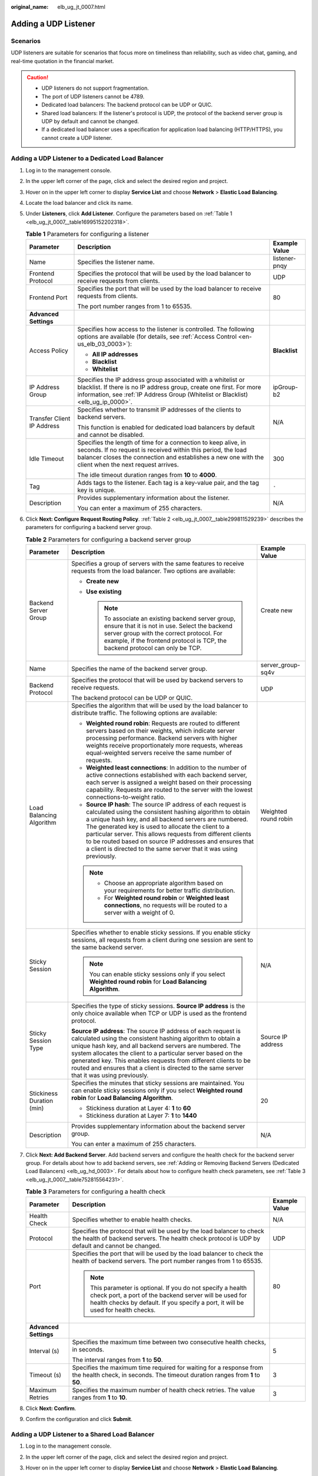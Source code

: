 :original_name: elb_ug_jt_0007.html

.. _elb_ug_jt_0007:

Adding a UDP Listener
=====================

Scenarios
---------

UDP listeners are suitable for scenarios that focus more on timeliness than reliability, such as video chat, gaming, and real-time quotation in the financial market.

.. caution::

   -  UDP listeners do not support fragmentation.
   -  The port of UDP listeners cannot be 4789.
   -  Dedicated load balancers: The backend protocol can be UDP or QUIC.
   -  Shared load balancers: If the listener's protocol is UDP, the protocol of the backend server group is UDP by default and cannot be changed.
   -  If a dedicated load balancer uses a specification for application load balancing (HTTP/HTTPS), you cannot create a UDP listener.

Adding a UDP Listener to a Dedicated Load Balancer
--------------------------------------------------

#. Log in to the management console.

#. In the upper left corner of the page, click |image1| and select the desired region and project.

#. Hover on |image2| in the upper left corner to display **Service List** and choose **Network** > **Elastic Load Balancing**.

#. Locate the load balancer and click its name.

#. Under **Listeners**, click **Add Listener**. Configure the parameters based on :ref:`Table 1 <elb_ug_jt_0007__table16995152202318>`.

   .. _elb_ug_jt_0007__table16995152202318:

   .. table:: **Table 1** Parameters for configuring a listener

      +----------------------------+-----------------------------------------------------------------------------------------------------------------------------------------------------------------------------------------------------------------------------------------+-----------------------+
      | Parameter                  | Description                                                                                                                                                                                                                             | Example Value         |
      +============================+=========================================================================================================================================================================================================================================+=======================+
      | Name                       | Specifies the listener name.                                                                                                                                                                                                            | listener-pnqy         |
      +----------------------------+-----------------------------------------------------------------------------------------------------------------------------------------------------------------------------------------------------------------------------------------+-----------------------+
      | Frontend Protocol          | Specifies the protocol that will be used by the load balancer to receive requests from clients.                                                                                                                                         | UDP                   |
      +----------------------------+-----------------------------------------------------------------------------------------------------------------------------------------------------------------------------------------------------------------------------------------+-----------------------+
      | Frontend Port              | Specifies the port that will be used by the load balancer to receive requests from clients.                                                                                                                                             | 80                    |
      |                            |                                                                                                                                                                                                                                         |                       |
      |                            | The port number ranges from 1 to 65535.                                                                                                                                                                                                 |                       |
      +----------------------------+-----------------------------------------------------------------------------------------------------------------------------------------------------------------------------------------------------------------------------------------+-----------------------+
      | **Advanced Settings**      |                                                                                                                                                                                                                                         |                       |
      +----------------------------+-----------------------------------------------------------------------------------------------------------------------------------------------------------------------------------------------------------------------------------------+-----------------------+
      | Access Policy              | Specifies how access to the listener is controlled. The following options are available (for details, see :ref:`Access Control <en-us_elb_03_0003>`):                                                                                   | **Blacklist**         |
      |                            |                                                                                                                                                                                                                                         |                       |
      |                            | -  **All IP addresses**                                                                                                                                                                                                                 |                       |
      |                            | -  **Blacklist**                                                                                                                                                                                                                        |                       |
      |                            | -  **Whitelist**                                                                                                                                                                                                                        |                       |
      +----------------------------+-----------------------------------------------------------------------------------------------------------------------------------------------------------------------------------------------------------------------------------------+-----------------------+
      | IP Address Group           | Specifies the IP address group associated with a whitelist or blacklist. If there is no IP address group, create one first. For more information, see :ref:`IP Address Group (Whitelist or Blacklist) <elb_ug_ip_0000>`.                | ipGroup-b2            |
      +----------------------------+-----------------------------------------------------------------------------------------------------------------------------------------------------------------------------------------------------------------------------------------+-----------------------+
      | Transfer Client IP Address | Specifies whether to transmit IP addresses of the clients to backend servers.                                                                                                                                                           | N/A                   |
      |                            |                                                                                                                                                                                                                                         |                       |
      |                            | This function is enabled for dedicated load balancers by default and cannot be disabled.                                                                                                                                                |                       |
      +----------------------------+-----------------------------------------------------------------------------------------------------------------------------------------------------------------------------------------------------------------------------------------+-----------------------+
      | Idle Timeout               | Specifies the length of time for a connection to keep alive, in seconds. If no request is received within this period, the load balancer closes the connection and establishes a new one with the client when the next request arrives. | 300                   |
      |                            |                                                                                                                                                                                                                                         |                       |
      |                            | The idle timeout duration ranges from **10** to **4000**.                                                                                                                                                                               |                       |
      +----------------------------+-----------------------------------------------------------------------------------------------------------------------------------------------------------------------------------------------------------------------------------------+-----------------------+
      | Tag                        | Adds tags to the listener. Each tag is a key-value pair, and the tag key is unique.                                                                                                                                                     | ``-``                 |
      +----------------------------+-----------------------------------------------------------------------------------------------------------------------------------------------------------------------------------------------------------------------------------------+-----------------------+
      | Description                | Provides supplementary information about the listener.                                                                                                                                                                                  | N/A                   |
      |                            |                                                                                                                                                                                                                                         |                       |
      |                            | You can enter a maximum of 255 characters.                                                                                                                                                                                              |                       |
      +----------------------------+-----------------------------------------------------------------------------------------------------------------------------------------------------------------------------------------------------------------------------------------+-----------------------+

#. Click **Next: Configure Request Routing Policy**. :ref:`Table 2 <elb_ug_jt_0007__table299811529239>` describes the parameters for configuring a backend server group.

   .. _elb_ug_jt_0007__table299811529239:

   .. table:: **Table 2** Parameters for configuring a backend server group

      +---------------------------+--------------------------------------------------------------------------------------------------------------------------------------------------------------------------------------------------------------------------------------------------------------------------------------------------------------------------------------------------------------------------------------------------------------------------------------------+-----------------------+
      | Parameter                 | Description                                                                                                                                                                                                                                                                                                                                                                                                                                | Example Value         |
      +===========================+============================================================================================================================================================================================================================================================================================================================================================================================================================================+=======================+
      | Backend Server Group      | Specifies a group of servers with the same features to receive requests from the load balancer. Two options are available:                                                                                                                                                                                                                                                                                                                 | Create new            |
      |                           |                                                                                                                                                                                                                                                                                                                                                                                                                                            |                       |
      |                           | -  **Create new**                                                                                                                                                                                                                                                                                                                                                                                                                          |                       |
      |                           | -  **Use existing**                                                                                                                                                                                                                                                                                                                                                                                                                        |                       |
      |                           |                                                                                                                                                                                                                                                                                                                                                                                                                                            |                       |
      |                           |    .. note::                                                                                                                                                                                                                                                                                                                                                                                                                               |                       |
      |                           |                                                                                                                                                                                                                                                                                                                                                                                                                                            |                       |
      |                           |       To associate an existing backend server group, ensure that it is not in use. Select the backend server group with the correct protocol. For example, if the frontend protocol is TCP, the backend protocol can only be TCP.                                                                                                                                                                                                          |                       |
      +---------------------------+--------------------------------------------------------------------------------------------------------------------------------------------------------------------------------------------------------------------------------------------------------------------------------------------------------------------------------------------------------------------------------------------------------------------------------------------+-----------------------+
      | Name                      | Specifies the name of the backend server group.                                                                                                                                                                                                                                                                                                                                                                                            | server_group-sq4v     |
      +---------------------------+--------------------------------------------------------------------------------------------------------------------------------------------------------------------------------------------------------------------------------------------------------------------------------------------------------------------------------------------------------------------------------------------------------------------------------------------+-----------------------+
      | Backend Protocol          | Specifies the protocol that will be used by backend servers to receive requests.                                                                                                                                                                                                                                                                                                                                                           | UDP                   |
      |                           |                                                                                                                                                                                                                                                                                                                                                                                                                                            |                       |
      |                           | The backend protocol can be UDP or QUIC.                                                                                                                                                                                                                                                                                                                                                                                                   |                       |
      +---------------------------+--------------------------------------------------------------------------------------------------------------------------------------------------------------------------------------------------------------------------------------------------------------------------------------------------------------------------------------------------------------------------------------------------------------------------------------------+-----------------------+
      | Load Balancing Algorithm  | Specifies the algorithm that will be used by the load balancer to distribute traffic. The following options are available:                                                                                                                                                                                                                                                                                                                 | Weighted round robin  |
      |                           |                                                                                                                                                                                                                                                                                                                                                                                                                                            |                       |
      |                           | -  **Weighted round robin**: Requests are routed to different servers based on their weights, which indicate server processing performance. Backend servers with higher weights receive proportionately more requests, whereas equal-weighted servers receive the same number of requests.                                                                                                                                                 |                       |
      |                           | -  **Weighted least connections**: In addition to the number of active connections established with each backend server, each server is assigned a weight based on their processing capability. Requests are routed to the server with the lowest connections-to-weight ratio.                                                                                                                                                             |                       |
      |                           | -  **Source IP hash**: The source IP address of each request is calculated using the consistent hashing algorithm to obtain a unique hash key, and all backend servers are numbered. The generated key is used to allocate the client to a particular server. This allows requests from different clients to be routed based on source IP addresses and ensures that a client is directed to the same server that it was using previously. |                       |
      |                           |                                                                                                                                                                                                                                                                                                                                                                                                                                            |                       |
      |                           | .. note::                                                                                                                                                                                                                                                                                                                                                                                                                                  |                       |
      |                           |                                                                                                                                                                                                                                                                                                                                                                                                                                            |                       |
      |                           |    -  Choose an appropriate algorithm based on your requirements for better traffic distribution.                                                                                                                                                                                                                                                                                                                                          |                       |
      |                           |    -  For **Weighted round robin** or **Weighted least connections**, no requests will be routed to a server with a weight of 0.                                                                                                                                                                                                                                                                                                           |                       |
      +---------------------------+--------------------------------------------------------------------------------------------------------------------------------------------------------------------------------------------------------------------------------------------------------------------------------------------------------------------------------------------------------------------------------------------------------------------------------------------+-----------------------+
      | Sticky Session            | Specifies whether to enable sticky sessions. If you enable sticky sessions, all requests from a client during one session are sent to the same backend server.                                                                                                                                                                                                                                                                             | N/A                   |
      |                           |                                                                                                                                                                                                                                                                                                                                                                                                                                            |                       |
      |                           | .. note::                                                                                                                                                                                                                                                                                                                                                                                                                                  |                       |
      |                           |                                                                                                                                                                                                                                                                                                                                                                                                                                            |                       |
      |                           |    You can enable sticky sessions only if you select **Weighted round robin** for **Load Balancing Algorithm**.                                                                                                                                                                                                                                                                                                                            |                       |
      +---------------------------+--------------------------------------------------------------------------------------------------------------------------------------------------------------------------------------------------------------------------------------------------------------------------------------------------------------------------------------------------------------------------------------------------------------------------------------------+-----------------------+
      | Sticky Session Type       | Specifies the type of sticky sessions. **Source IP address** is the only choice available when TCP or UDP is used as the frontend protocol.                                                                                                                                                                                                                                                                                                | Source IP address     |
      |                           |                                                                                                                                                                                                                                                                                                                                                                                                                                            |                       |
      |                           | **Source IP address**: The source IP address of each request is calculated using the consistent hashing algorithm to obtain a unique hash key, and all backend servers are numbered. The system allocates the client to a particular server based on the generated key. This enables requests from different clients to be routed and ensures that a client is directed to the same server that it was using previously.                   |                       |
      +---------------------------+--------------------------------------------------------------------------------------------------------------------------------------------------------------------------------------------------------------------------------------------------------------------------------------------------------------------------------------------------------------------------------------------------------------------------------------------+-----------------------+
      | Stickiness Duration (min) | Specifies the minutes that sticky sessions are maintained. You can enable sticky sessions only if you select **Weighted round robin** for **Load Balancing Algorithm**.                                                                                                                                                                                                                                                                    | 20                    |
      |                           |                                                                                                                                                                                                                                                                                                                                                                                                                                            |                       |
      |                           | -  Stickiness duration at Layer 4: **1** to **60**                                                                                                                                                                                                                                                                                                                                                                                         |                       |
      |                           | -  Stickiness duration at Layer 7: **1** to **1440**                                                                                                                                                                                                                                                                                                                                                                                       |                       |
      +---------------------------+--------------------------------------------------------------------------------------------------------------------------------------------------------------------------------------------------------------------------------------------------------------------------------------------------------------------------------------------------------------------------------------------------------------------------------------------+-----------------------+
      | Description               | Provides supplementary information about the backend server group.                                                                                                                                                                                                                                                                                                                                                                         | N/A                   |
      |                           |                                                                                                                                                                                                                                                                                                                                                                                                                                            |                       |
      |                           | You can enter a maximum of 255 characters.                                                                                                                                                                                                                                                                                                                                                                                                 |                       |
      +---------------------------+--------------------------------------------------------------------------------------------------------------------------------------------------------------------------------------------------------------------------------------------------------------------------------------------------------------------------------------------------------------------------------------------------------------------------------------------+-----------------------+

#. Click **Next: Add Backend Server**. Add backend servers and configure the health check for the backend server group. For details about how to add backend servers, see :ref:`Adding or Removing Backend Servers (Dedicated Load Balancers) <elb_ug_hd_0003>`. For details about how to configure health check parameters, see :ref:`Table 3 <elb_ug_jt_0007__table752815564231>`.

   .. _elb_ug_jt_0007__table752815564231:

   .. table:: **Table 3** Parameters for configuring a health check

      +-----------------------+-------------------------------------------------------------------------------------------------------------------------------------------------------------------------------------------------------------+-----------------------+
      | Parameter             | Description                                                                                                                                                                                                 | Example Value         |
      +=======================+=============================================================================================================================================================================================================+=======================+
      | Health Check          | Specifies whether to enable health checks.                                                                                                                                                                  | N/A                   |
      +-----------------------+-------------------------------------------------------------------------------------------------------------------------------------------------------------------------------------------------------------+-----------------------+
      | Protocol              | Specifies the protocol that will be used by the load balancer to check the health of backend servers. The health check protocol is UDP by default and cannot be changed.                                    | UDP                   |
      +-----------------------+-------------------------------------------------------------------------------------------------------------------------------------------------------------------------------------------------------------+-----------------------+
      | Port                  | Specifies the port that will be used by the load balancer to check the health of backend servers. The port number ranges from 1 to 65535.                                                                   | 80                    |
      |                       |                                                                                                                                                                                                             |                       |
      |                       | .. note::                                                                                                                                                                                                   |                       |
      |                       |                                                                                                                                                                                                             |                       |
      |                       |    This parameter is optional. If you do not specify a health check port, a port of the backend server will be used for health checks by default. If you specify a port, it will be used for health checks. |                       |
      +-----------------------+-------------------------------------------------------------------------------------------------------------------------------------------------------------------------------------------------------------+-----------------------+
      | **Advanced Settings** |                                                                                                                                                                                                             |                       |
      +-----------------------+-------------------------------------------------------------------------------------------------------------------------------------------------------------------------------------------------------------+-----------------------+
      | Interval (s)          | Specifies the maximum time between two consecutive health checks, in seconds.                                                                                                                               | 5                     |
      |                       |                                                                                                                                                                                                             |                       |
      |                       | The interval ranges from **1** to **50**.                                                                                                                                                                   |                       |
      +-----------------------+-------------------------------------------------------------------------------------------------------------------------------------------------------------------------------------------------------------+-----------------------+
      | Timeout (s)           | Specifies the maximum time required for waiting for a response from the health check, in seconds. The timeout duration ranges from **1** to **50**.                                                         | 3                     |
      +-----------------------+-------------------------------------------------------------------------------------------------------------------------------------------------------------------------------------------------------------+-----------------------+
      | Maximum Retries       | Specifies the maximum number of health check retries. The value ranges from **1** to **10**.                                                                                                                | 3                     |
      +-----------------------+-------------------------------------------------------------------------------------------------------------------------------------------------------------------------------------------------------------+-----------------------+

#. Click **Next: Confirm**.

#. Confirm the configuration and click **Submit**.

Adding a UDP Listener to a Shared Load Balancer
-----------------------------------------------

#. Log in to the management console.

#. In the upper left corner of the page, click |image3| and select the desired region and project.

#. Hover on |image4| in the upper left corner to display **Service List** and choose **Network** > **Elastic Load Balancing**.

#. Locate the load balancer and click its name.

#. Under **Listeners**, click **Add Listener**. Configure the parameters based on :ref:`Table 4 <elb_ug_jt_0007__table20377204713512>`.

   .. _elb_ug_jt_0007__table20377204713512:

   .. table:: **Table 4** Parameters for configuring a listener

      +----------------------------+--------------------------------------------------------------------------------------------------------------------------------------------------------------------------------------------------------------------------+-----------------------+
      | Parameter                  | Description                                                                                                                                                                                                              | Example Value         |
      +============================+==========================================================================================================================================================================================================================+=======================+
      | Name                       | Specifies the listener name.                                                                                                                                                                                             | listener-pnqy         |
      +----------------------------+--------------------------------------------------------------------------------------------------------------------------------------------------------------------------------------------------------------------------+-----------------------+
      | Frontend Protocol          | Specifies the protocol that will be used by the load balancer to receive requests from clients.                                                                                                                          | UDP                   |
      +----------------------------+--------------------------------------------------------------------------------------------------------------------------------------------------------------------------------------------------------------------------+-----------------------+
      | Frontend Port              | Specifies the port that will be used by the load balancer to receive requests from clients.                                                                                                                              | 80                    |
      |                            |                                                                                                                                                                                                                          |                       |
      |                            | The port number ranges from 1 to 65535.                                                                                                                                                                                  |                       |
      +----------------------------+--------------------------------------------------------------------------------------------------------------------------------------------------------------------------------------------------------------------------+-----------------------+
      | **Advanced Settings**      |                                                                                                                                                                                                                          |                       |
      +----------------------------+--------------------------------------------------------------------------------------------------------------------------------------------------------------------------------------------------------------------------+-----------------------+
      | Access Control             | Specifies how access to the listener is controlled. The following options are available (for details, see :ref:`Access Control <en-us_elb_03_0003>`):                                                                    | Whitelist             |
      |                            |                                                                                                                                                                                                                          |                       |
      |                            | -  **All IP addresses**                                                                                                                                                                                                  |                       |
      |                            | -  **Blacklist**                                                                                                                                                                                                         |                       |
      |                            | -  **Whitelist**                                                                                                                                                                                                         |                       |
      +----------------------------+--------------------------------------------------------------------------------------------------------------------------------------------------------------------------------------------------------------------------+-----------------------+
      | IP Address Group           | Specifies the IP address group associated with a whitelist or blacklist. If there is no IP address group, create one first. For more information, see :ref:`IP Address Group (Whitelist or Blacklist) <elb_ug_ip_0000>`. | ipGroup-b2            |
      +----------------------------+--------------------------------------------------------------------------------------------------------------------------------------------------------------------------------------------------------------------------+-----------------------+
      | Transfer Client IP Address | Specifies whether to transmit IP addresses of the clients to backend servers.                                                                                                                                            | N/A                   |
      +----------------------------+--------------------------------------------------------------------------------------------------------------------------------------------------------------------------------------------------------------------------+-----------------------+
      | Tag                        | Adds tags to the listener. Each tag is a key-value pair, and the tag key is unique.                                                                                                                                      | ``-``                 |
      +----------------------------+--------------------------------------------------------------------------------------------------------------------------------------------------------------------------------------------------------------------------+-----------------------+
      | Description                | Provides supplementary information about the listener.                                                                                                                                                                   | N/A                   |
      |                            |                                                                                                                                                                                                                          |                       |
      |                            | You can enter a maximum of 255 characters.                                                                                                                                                                               |                       |
      +----------------------------+--------------------------------------------------------------------------------------------------------------------------------------------------------------------------------------------------------------------------+-----------------------+

#. Click **Next: Configure Request Routing Policy**. :ref:`Table 5 <elb_ug_jt_0007__table3561446373>` describes the parameters for configuring a backend server group.

   .. _elb_ug_jt_0007__table3561446373:

   .. table:: **Table 5** Parameters for configuring a backend server group

      +---------------------------+--------------------------------------------------------------------------------------------------------------------------------------------------------------------------------------------------------------------------------------------------------------------------------------------------------------------------------------------------------------------------------------------------------------------------------------------+-----------------------+
      | Parameter                 | Description                                                                                                                                                                                                                                                                                                                                                                                                                                | Example Value         |
      +===========================+============================================================================================================================================================================================================================================================================================================================================================================================================================================+=======================+
      | Backend Server Group      | Specifies a group of servers with the same features to receive requests from the load balancer. Two options are available:                                                                                                                                                                                                                                                                                                                 | **Create new**        |
      |                           |                                                                                                                                                                                                                                                                                                                                                                                                                                            |                       |
      |                           | -  **Create new**                                                                                                                                                                                                                                                                                                                                                                                                                          |                       |
      |                           | -  **Use existing**                                                                                                                                                                                                                                                                                                                                                                                                                        |                       |
      |                           |                                                                                                                                                                                                                                                                                                                                                                                                                                            |                       |
      |                           |    .. note::                                                                                                                                                                                                                                                                                                                                                                                                                               |                       |
      |                           |                                                                                                                                                                                                                                                                                                                                                                                                                                            |                       |
      |                           |       To associate an existing backend server group, ensure that it is not in use. Select the backend server group with the correct protocol. For example, if the frontend protocol is TCP, the backend protocol can only be TCP.                                                                                                                                                                                                          |                       |
      +---------------------------+--------------------------------------------------------------------------------------------------------------------------------------------------------------------------------------------------------------------------------------------------------------------------------------------------------------------------------------------------------------------------------------------------------------------------------------------+-----------------------+
      | Name                      | Specifies the name of the backend server group.                                                                                                                                                                                                                                                                                                                                                                                            | server_group-sq4v     |
      +---------------------------+--------------------------------------------------------------------------------------------------------------------------------------------------------------------------------------------------------------------------------------------------------------------------------------------------------------------------------------------------------------------------------------------------------------------------------------------+-----------------------+
      | Backend Protocol          | Specifies the protocol that will be used by backend servers to receive requests.                                                                                                                                                                                                                                                                                                                                                           | UDP                   |
      |                           |                                                                                                                                                                                                                                                                                                                                                                                                                                            |                       |
      |                           | The backend protocol is UDP by default and cannot be changed.                                                                                                                                                                                                                                                                                                                                                                              |                       |
      +---------------------------+--------------------------------------------------------------------------------------------------------------------------------------------------------------------------------------------------------------------------------------------------------------------------------------------------------------------------------------------------------------------------------------------------------------------------------------------+-----------------------+
      | Load Balancing Algorithm  | Specifies the algorithm used by the load balancer to distribute traffic. The following options are available:                                                                                                                                                                                                                                                                                                                              | Weighted round robin  |
      |                           |                                                                                                                                                                                                                                                                                                                                                                                                                                            |                       |
      |                           | -  **Weighted round robin**: Requests are routed to different servers based on their weights, which indicate server processing performance. Backend servers with higher weights receive proportionately more requests, whereas equal-weighted servers receive the same number of requests.                                                                                                                                                 |                       |
      |                           | -  **Weighted least connections**: In addition to the number of active connections established with each backend server, each server is assigned a weight based on their processing capability. Requests are routed to the server with the lowest connections-to-weight ratio.                                                                                                                                                             |                       |
      |                           | -  **Source IP hash**: The source IP address of each request is calculated using the consistent hashing algorithm to obtain a unique hash key, and all backend servers are numbered. The generated key is used to allocate the client to a particular server. This allows requests from different clients to be routed based on source IP addresses and ensures that a client is directed to the same server that it was using previously. |                       |
      |                           |                                                                                                                                                                                                                                                                                                                                                                                                                                            |                       |
      |                           | .. note::                                                                                                                                                                                                                                                                                                                                                                                                                                  |                       |
      |                           |                                                                                                                                                                                                                                                                                                                                                                                                                                            |                       |
      |                           |    -  Choose an appropriate algorithm based on your requirements for better traffic distribution.                                                                                                                                                                                                                                                                                                                                          |                       |
      |                           |    -  For **Weighted round robin** or **Weighted least connections**, no requests will be routed to a server with a weight of 0.                                                                                                                                                                                                                                                                                                           |                       |
      +---------------------------+--------------------------------------------------------------------------------------------------------------------------------------------------------------------------------------------------------------------------------------------------------------------------------------------------------------------------------------------------------------------------------------------------------------------------------------------+-----------------------+
      | Sticky Session            | Specifies whether to enable sticky sessions. If you enable sticky sessions, all requests from a client during one session are sent to the same backend server.                                                                                                                                                                                                                                                                             | N/A                   |
      |                           |                                                                                                                                                                                                                                                                                                                                                                                                                                            |                       |
      |                           | .. note::                                                                                                                                                                                                                                                                                                                                                                                                                                  |                       |
      |                           |                                                                                                                                                                                                                                                                                                                                                                                                                                            |                       |
      |                           |    You can enable sticky sessions only if you select **Weighted round robin** for **Load Balancing Algorithm**.                                                                                                                                                                                                                                                                                                                            |                       |
      +---------------------------+--------------------------------------------------------------------------------------------------------------------------------------------------------------------------------------------------------------------------------------------------------------------------------------------------------------------------------------------------------------------------------------------------------------------------------------------+-----------------------+
      | Sticky Session Type       | Specifies the type of sticky sessions. **Source IP address** is the only choice available when TCP or UDP is used as the frontend protocol.                                                                                                                                                                                                                                                                                                | Source IP address     |
      |                           |                                                                                                                                                                                                                                                                                                                                                                                                                                            |                       |
      |                           | **Source IP address**: The source IP address of each request is calculated using the consistent hashing algorithm to obtain a unique hash key, and all backend servers are numbered. The system allocates the client to a particular server based on the generated key. This enables requests from different clients to be routed and ensures that a client is directed to the same server that it was using previously.                   |                       |
      +---------------------------+--------------------------------------------------------------------------------------------------------------------------------------------------------------------------------------------------------------------------------------------------------------------------------------------------------------------------------------------------------------------------------------------------------------------------------------------+-----------------------+
      | Stickiness Duration (min) | Specifies the minutes that sticky sessions are maintained. You can enable sticky sessions only if you select **Weighted round robin** for **Load Balancing Algorithm**.                                                                                                                                                                                                                                                                    | 20                    |
      |                           |                                                                                                                                                                                                                                                                                                                                                                                                                                            |                       |
      |                           | -  Stickiness duration at Layer 4: **1** to **60**                                                                                                                                                                                                                                                                                                                                                                                         |                       |
      |                           | -  Stickiness duration at Layer 7: **1** to **1440**                                                                                                                                                                                                                                                                                                                                                                                       |                       |
      +---------------------------+--------------------------------------------------------------------------------------------------------------------------------------------------------------------------------------------------------------------------------------------------------------------------------------------------------------------------------------------------------------------------------------------------------------------------------------------+-----------------------+
      | Description               | Provides supplementary information about the backend server group.                                                                                                                                                                                                                                                                                                                                                                         | N/A                   |
      |                           |                                                                                                                                                                                                                                                                                                                                                                                                                                            |                       |
      |                           | You can enter a maximum of 255 characters.                                                                                                                                                                                                                                                                                                                                                                                                 |                       |
      +---------------------------+--------------------------------------------------------------------------------------------------------------------------------------------------------------------------------------------------------------------------------------------------------------------------------------------------------------------------------------------------------------------------------------------------------------------------------------------+-----------------------+

#. Click **Next: Add Backend Server**. Add backend servers and configure the health check for the backend server group. For details about how to add backend servers, see :ref:`Adding or Removing Backend Servers (Shared Load Balancers) <en-us_topic_0052569729>`. For details about how to configure health check parameters, see :ref:`Table 6 <elb_ug_jt_0007__table514610499101>`.

   .. _elb_ug_jt_0007__table514610499101:

   .. table:: **Table 6** Parameters for configuring a health check

      +-----------------------+-------------------------------------------------------------------------------------------------------------------------------------------------------------------------------------------------------------+-----------------------+
      | Parameter             | Description                                                                                                                                                                                                 | Example Value         |
      +=======================+=============================================================================================================================================================================================================+=======================+
      | Health Check          | Specifies whether to enable health checks.                                                                                                                                                                  | N/A                   |
      +-----------------------+-------------------------------------------------------------------------------------------------------------------------------------------------------------------------------------------------------------+-----------------------+
      | Protocol              | Specifies the protocol that will be used by the load balancer to check the health of backend servers. The health check protocol is UDP by default and cannot be changed.                                    | UDP                   |
      +-----------------------+-------------------------------------------------------------------------------------------------------------------------------------------------------------------------------------------------------------+-----------------------+
      | Port                  | Specifies the port that will be used by the load balancer to check the health of backend servers. The port number ranges from 1 to 65535.                                                                   | 80                    |
      |                       |                                                                                                                                                                                                             |                       |
      |                       | .. note::                                                                                                                                                                                                   |                       |
      |                       |                                                                                                                                                                                                             |                       |
      |                       |    This parameter is optional. If you do not specify a health check port, a port of the backend server will be used for health checks by default. If you specify a port, it will be used for health checks. |                       |
      +-----------------------+-------------------------------------------------------------------------------------------------------------------------------------------------------------------------------------------------------------+-----------------------+
      | **Advanced Settings** |                                                                                                                                                                                                             |                       |
      +-----------------------+-------------------------------------------------------------------------------------------------------------------------------------------------------------------------------------------------------------+-----------------------+
      | Interval (s)          | Specifies the maximum time between two consecutive health checks, in seconds.                                                                                                                               | 5                     |
      |                       |                                                                                                                                                                                                             |                       |
      |                       | The interval ranges from **1** to **50**.                                                                                                                                                                   |                       |
      +-----------------------+-------------------------------------------------------------------------------------------------------------------------------------------------------------------------------------------------------------+-----------------------+
      | Timeout (s)           | Specifies the maximum time required for waiting for a response from the health check, in seconds. The timeout duration ranges from **1** to **50**.                                                         | 3                     |
      +-----------------------+-------------------------------------------------------------------------------------------------------------------------------------------------------------------------------------------------------------+-----------------------+
      | Maximum Retries       | Specifies the maximum number of health check retries. The value ranges from **1** to **10**.                                                                                                                | 3                     |
      +-----------------------+-------------------------------------------------------------------------------------------------------------------------------------------------------------------------------------------------------------+-----------------------+

#. Click **Next: Confirm**.

#. Confirm the configuration and click **Submit**.

.. |image1| image:: /_static/images/en-us_image_0000001211126503.png
.. |image2| image:: /_static/images/en-us_image_0000001417088430.png
.. |image3| image:: /_static/images/en-us_image_0000001211126503.png
.. |image4| image:: /_static/images/en-us_image_0000001417088430.png
